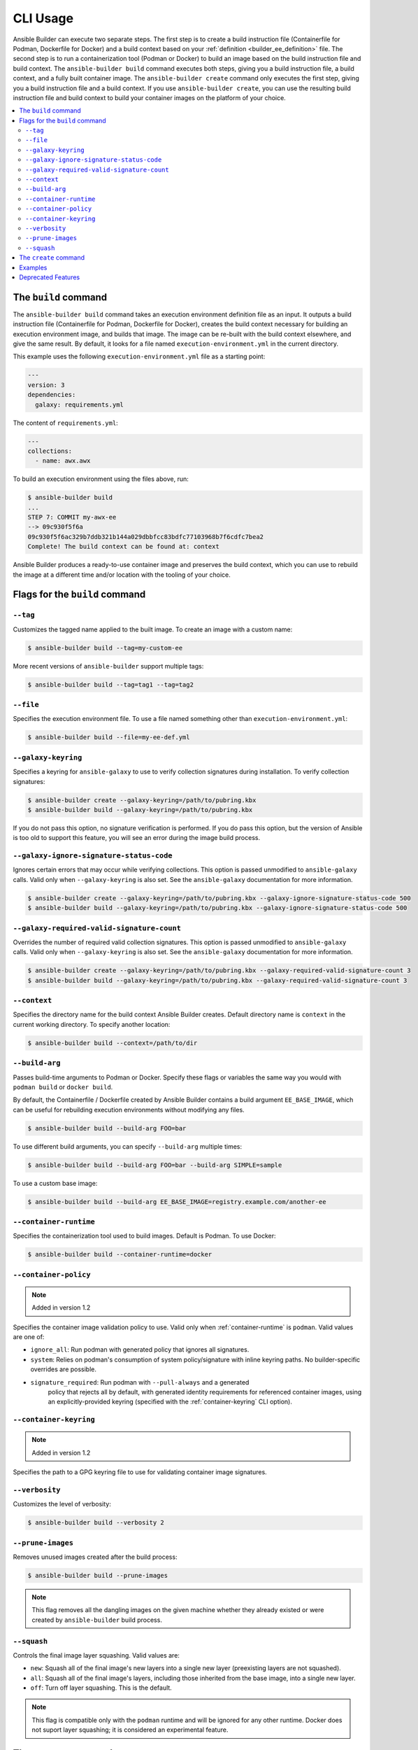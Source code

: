 .. _builder_cli:

CLI Usage
=========

Ansible Builder can execute two separate steps. The first step is to create a build instruction file (Containerfile for Podman, Dockerfile for Docker) and a build context based on your :ref:`definition <builder_ee_definition>` file. The second step is to run a containerization tool (Podman or Docker) to build an image based on the build instruction file and build context. The ``ansible-builder build`` command executes both steps, giving you a build instruction file, a build context, and a fully built container image. The ``ansible-builder create`` command only executes the first step, giving you a build instruction file and a build context. If you use ``ansible-builder create``, you can use the resulting build instruction file and build context to build your container images on the platform of your choice.

.. contents::
   :local:

The ``build`` command
---------------------

The ``ansible-builder build`` command takes an execution environment definition file as an input. It outputs a build instruction file (Containerfile for Podman, Dockerfile for Docker), creates the build context necessary for building an execution environment image, and builds that image. The image can be re-built with the build context elsewhere, and give the same result. By default, it looks for a file named ``execution-environment.yml`` in the current directory.

This example uses the following ``execution-environment.yml``
file as a starting point:

.. code:: yaml

    ---
    version: 3
    dependencies:
      galaxy: requirements.yml


The content of ``requirements.yml``:

.. code:: yaml

   ---
   collections:
     - name: awx.awx

To build an execution environment using the files above, run:

.. code::

   $ ansible-builder build
   ...
   STEP 7: COMMIT my-awx-ee
   --> 09c930f5f6a
   09c930f5f6ac329b7ddb321b144a029dbbfcc83bdfc77103968b7f6cdfc7bea2
   Complete! The build context can be found at: context

Ansible Builder produces a ready-to-use container image and preserves the build context, which you can use to rebuild the image at a different time and/or location with the tooling of your choice.

Flags for the ``build`` command
-------------------------------

``--tag``
*********

Customizes the tagged name applied to the built image. To create an image with a custom name:

.. code::

   $ ansible-builder build --tag=my-custom-ee

More recent versions of ``ansible-builder`` support multiple tags:

.. code::

   $ ansible-builder build --tag=tag1 --tag=tag2

``--file``
**********

Specifies the execution environment file. To use a file named something other than ``execution-environment.yml``:

.. code::

   $ ansible-builder build --file=my-ee-def.yml

``--galaxy-keyring``
********************

Specifies a keyring for ``ansible-galaxy`` to use to verify collection signatures during installation. To verify collection signatures:

.. code::

   $ ansible-builder create --galaxy-keyring=/path/to/pubring.kbx
   $ ansible-builder build --galaxy-keyring=/path/to/pubring.kbx

If you do not pass this option, no signature verification is performed. If you do pass this option, but the version of Ansible is too old to support this feature, you will see an error during the image build process.

``--galaxy-ignore-signature-status-code``
*****************************************

Ignores certain errors that may occur while verifying collections. This option is passed unmodified to ``ansible-galaxy`` calls. Valid only when ``--galaxy-keyring`` is also set. See the ``ansible-galaxy`` documentation for more information.

.. code::

   $ ansible-builder create --galaxy-keyring=/path/to/pubring.kbx --galaxy-ignore-signature-status-code 500
   $ ansible-builder build --galaxy-keyring=/path/to/pubring.kbx --galaxy-ignore-signature-status-code 500

``--galaxy-required-valid-signature-count``
*******************************************

Overrides the number of required valid collection signatures. This option is passed unmodified to ``ansible-galaxy`` calls. Valid only when ``--galaxy-keyring`` is also set. See the ``ansible-galaxy`` documentation for more information.

.. code::

   $ ansible-builder create --galaxy-keyring=/path/to/pubring.kbx --galaxy-required-valid-signature-count 3
   $ ansible-builder build --galaxy-keyring=/path/to/pubring.kbx --galaxy-required-valid-signature-count 3


.. _context:

``--context``
*************

Specifies the directory name for the build context Ansible Builder creates. Default directory name is ``context`` in the current working directory. To specify another location:

.. code::

   $ ansible-builder build --context=/path/to/dir


.. _build-arg:

``--build-arg``
***************

Passes build-time arguments to Podman or Docker. Specify these flags or variables the same way you would with ``podman build`` or ``docker build``.

By default, the Containerfile / Dockerfile created by Ansible Builder contains a build argument ``EE_BASE_IMAGE``, which can be useful for rebuilding execution environments without modifying any files.

.. code::

   $ ansible-builder build --build-arg FOO=bar

To use different build arguments, you can specify ``--build-arg`` multiple times:

.. code::

   $ ansible-builder build --build-arg FOO=bar --build-arg SIMPLE=sample

To use a custom base image:

.. code::

   $ ansible-builder build --build-arg EE_BASE_IMAGE=registry.example.com/another-ee


.. _container-runtime:

``--container-runtime``
***********************

Specifies the containerization tool used to build images. Default is Podman. To use Docker:

.. code::

   $ ansible-builder build --container-runtime=docker


.. _container-policy:

``--container-policy``
**********************

.. note:: Added in version 1.2

Specifies the container image validation policy to use. Valid only when :ref:`container-runtime` is ``podman``. Valid values are one of:

* ``ignore_all``: Run podman with generated policy that ignores all signatures.
* ``system``: Relies on podman's consumption of system policy/signature with
  inline keyring paths. No builder-specific overrides are possible.
* ``signature_required``: Run podman with ``--pull-always`` and a generated
   policy that rejects all by default, with generated identity requirements for
   referenced container images, using an explicitly-provided keyring (specified
   with the :ref:`container-keyring` CLI option).

.. _container-keyring:

``--container-keyring``
***********************

.. note:: Added in version 1.2

Specifies the path to a GPG keyring file to use for validating container image signatures.


``--verbosity``
***************

Customizes the level of verbosity:

.. code::

   $ ansible-builder build --verbosity 2


``--prune-images``
******************

Removes unused images created after the build process:

.. code::

   $ ansible-builder build --prune-images

.. note::

   This flag removes all the dangling images on the given machine whether they already existed or were created by ``ansible-builder`` build process.


``--squash``
************

Controls the final image layer squashing. Valid values are:

* ``new``: Squash all of the final image's new layers into a single new layer
  (preexisting layers are not squashed).
* ``all``: Squash all of the final image's layers, including those inherited
  from the base image, into a single new layer.
* ``off``: Turn off layer squashing. This is the default.

.. note::

   This flag is compatible only with the ``podman`` runtime and will be ignored for any other runtime. Docker does not suport layer squashing; it is considered an experimental feature.


The ``create`` command
----------------------

The ``ansible-builder create`` command accepts an execution environment definition as an input and outputs the build context necessary for building an execution environment image. However, the ``create`` command *will not* build the execution environment image; this is useful for creating just the build context and a ``Containerfile`` that can then be shared.


Examples
--------

The example in ``test/data/pytz`` requires the ``awx.awx`` collection in the execution environment definition. The lookup plugin
``awx.awx.schedule_rrule`` requires the PyPI ``pytz`` and another
library to work. If ``test/data/pytz/execution-environment.yml`` file is
given to the ``ansible-builder build`` command, then it will install the
collection inside the image, read ``requirements.txt`` inside of the
collection, and then install ``pytz`` into the image.

The image produced can be used inside of an ``ansible-runner`` project
by placing these variables inside the ``env/settings`` file, inside of
the private data directory.


.. code:: yaml

    ---
    container_image: image-name
    process_isolation_executable: podman # or docker
    process_isolation: true

The ``awx.awx`` collection is a subset of content included in the default
AWX execution environment. More details can be found at the
`awx-ee <https://github.com/ansible/awx-ee>`_ repository.


Deprecated Features
-------------------

The ``--base-image`` CLI option has been removed.
See the ``--build-arg`` option for a replacement.
